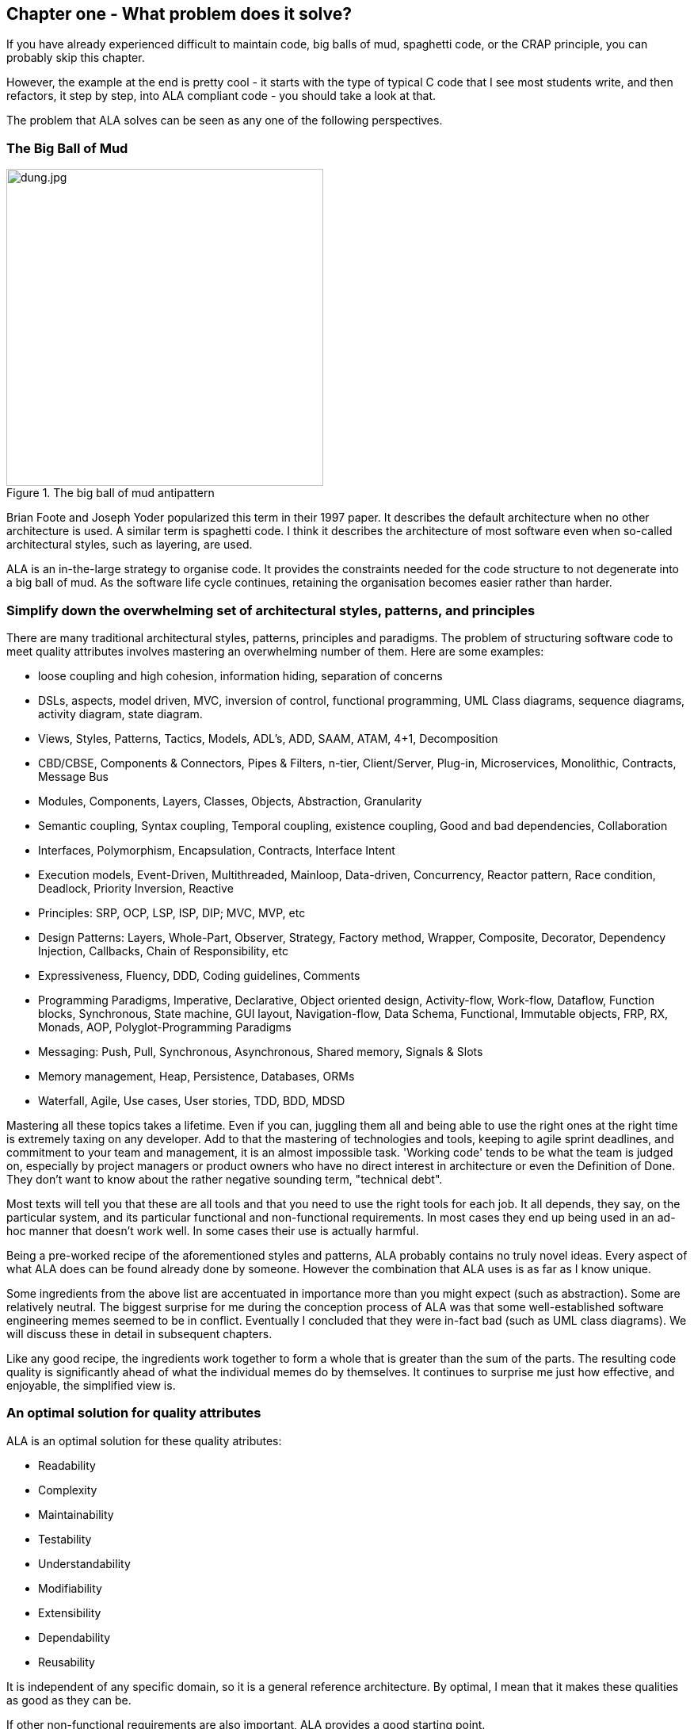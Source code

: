 :imagesdir: images


== Chapter one - What problem does it solve?

If you have already experienced difficult to maintain code, big balls of mud, spaghetti code, or the CRAP principle, you can probably skip this chapter.

However, the example at the end is pretty cool - it starts with the type of typical C code that I see most students write, and then refactors, it step by step, into ALA compliant code - you should take a look at that.

The problem that ALA solves can be seen as any one of the following perspectives.

=== The Big Ball of Mud

[.float-group]
-- 
image::dung.jpg[dung.jpg,400, title="The big ball of mud antipattern", float="right"]


Brian Foote and Joseph Yoder popularized this term in their 1997 paper. It describes the default architecture when no other architecture is used. A similar term is spaghetti code. I think it describes the architecture of most software even when so-called architectural styles, such as layering, are used.

ALA is an in-the-large strategy to organise code. It provides the constraints needed for the code structure to not degenerate into a big ball of mud. As the software  life cycle continues, retaining the organisation becomes easier rather than harder.

--

=== Simplify down the overwhelming set of architectural styles, patterns, and principles

There are many traditional architectural styles, patterns, principles and paradigms. The problem of structuring software code to meet quality attributes involves mastering an overwhelming number of them. Here are some examples:  


* loose coupling and high cohesion, information hiding, separation of concerns
* DSLs, aspects, model driven, MVC, inversion of control, functional programming, UML Class diagrams, sequence diagrams, activity diagram, state diagram.
* Views, Styles, Patterns, Tactics, Models, ADL's, ADD, SAAM, ATAM, 4+1, Decomposition
* CBD/CBSE, Components & Connectors, Pipes & Filters, n-tier, Client/Server, Plug-in, Microservices, Monolithic, Contracts, Message Bus
* Modules, Components, Layers, Classes, Objects, Abstraction, Granularity 
* Semantic coupling, Syntax coupling, Temporal coupling, existence coupling, Good and bad dependencies, Collaboration
* Interfaces, Polymorphism, Encapsulation, Contracts, Interface Intent
* Execution models, Event-Driven, Multithreaded, Mainloop, Data-driven, Concurrency, Reactor pattern, Race condition, Deadlock, Priority Inversion, Reactive 
* Principles: SRP, OCP, LSP, ISP, DIP; MVC, MVP, etc 
* Design Patterns: Layers, Whole-Part, Observer, Strategy, Factory method, Wrapper, Composite, Decorator, Dependency Injection, Callbacks, Chain of Responsibility, etc
* Expressiveness, Fluency, DDD, Coding guidelines, Comments
* Programming Paradigms, Imperative, Declarative, Object oriented design, Activity-flow, Work-flow, Dataflow, Function blocks, Synchronous, State machine, GUI layout, Navigation-flow, Data Schema, Functional, Immutable objects, FRP, RX, Monads, AOP, Polyglot-Programming Paradigms
* Messaging: Push, Pull, Synchronous, Asynchronous, Shared memory, Signals & Slots
* Memory management, Heap, Persistence, Databases, ORMs
* Waterfall, Agile, Use cases, User stories, TDD, BDD, MDSD

Mastering all these topics takes a lifetime. Even if you can, juggling them all and being able to use the right ones at the right time is extremely taxing on any developer. Add to that the mastering of technologies and tools, keeping to agile sprint deadlines, and commitment to your team and management, it is an almost impossible task. 'Working code' tends to be what the team is judged on, especially by project managers or product owners who have no direct interest in architecture or even the Definition of Done. They don't want to know about the rather negative sounding term, "technical debt".

Most texts will tell you that these are all tools and that you need to use the right tools for each job. It all depends, they say, on the particular system, and its particular functional and non-functional requirements. In most cases they end up being used in an ad-hoc manner that doesn't work well. In some cases their use is actually harmful.

Being a pre-worked recipe of the aforementioned styles and patterns, ALA probably contains no truly novel ideas. Every aspect of what ALA does can be found already done by someone. However the combination that ALA uses is as far as I know unique.

Some ingredients from the above list are accentuated in importance more than you might expect (such as abstraction). Some are relatively neutral. The biggest surprise for me during the conception process of ALA was that some well-established software engineering memes seemed to be in conflict. Eventually I concluded that they were in-fact bad (such as UML class diagrams). We will discuss these in detail in subsequent chapters.

Like any good recipe, the ingredients work together to form a whole that is greater than the sum of the parts. The resulting code quality is significantly ahead of what the individual memes do by themselves. It continues to surprise me just how effective, and enjoyable, the simplified view is. 


=== An optimal solution for quality attributes

ALA is an optimal solution for these quality atributes:

** Readability
** Complexity
** Maintainability
** Testability
** Understandability
** Modifiability
** Extensibility
** Dependability
** Reusability

It is independent of any specific domain, so it is a general reference architecture. By optimal, I mean that it makes these qualities as good as they can be.


If other non-functional requirements are also important, ALA provides a good starting point. 

** Performance
** Availability
** Scalability
** Portability
** Distributability
** Security
** Usability
** Fault-tolerance

Even if the ALA structure must be compromised in places for other qualities, it is still better to start with these quality attributes optimised and deviate from them as necessary. As it happens, the maintainability resulting from ALA frequently makes other quality attributes easier to achieve as well. For example, in an ALA application it is often easy to make performance optimizations in the execution model that don't affect the application code. For example, an application first written to run on a single processor can more easily be distributed to multiple processors. Or, you can port an application by swapping out domain abstractions without changing the application code.



==== Readability 


[.float-group]
-- 
image::close_up_code.jpg[close_up_code.jpg,400, title="One big program", float="right"]

Modules don't necessarily make pieces of code that are readable in isolation.  

ALA code is readable, not because of style, convention, comments or documentation, but because any one piece of code appears to you as a separate uncoupled little program that is readable in complete isolation. 
--



==== Complexity

There is a meme in the software industry that says that the complexity of software must be some function of its size. This need not be so. With proper use of abstraction it is possible to have complexity that is constant regardless of program size. ALA makes use of this.

anchor:ComplexityGraph1[]

// [chart,line,file="complexity_curve.png", opt="title=Complexity,x-label=KLOC,legend=bottom"]
[chart,line,file="complexity_curve.png", opt="title=Complexity,x-label=KLOC"]
--
//Big ball of mud

1,	10
2,	20
5,	50
10,	100
20,	200
50,	500

//Loosely coupled

1,	10
2,	14
5,	22
10,	32
20,	45
50,	71
100,100
200,141
500,224
1000,316

//ALA

1,	10
2,	11
5,	12
10,	13
20,	13
50,	15
100,16
200,17
500,19
1000,20

//Code writer's brain limit

1,	100
2,	100
5,	100
10,	100
20,	100
50,	100
100,100
200,100
500,100
1000,100


//Code reader's brain limit

1,	50
2,	50
5,	50
10,	50
20,	50
50,	50
100,50
200,50
500,50
1000,50
--

This is a qualitative graph comparing the complexity of an ALA application with that of a big ball of mud and an average loosely coupled application. This is further explained later <<ComplexityGraph2,here>>.


==== Maintainability

The maintainability effort over time should qualitatively follow the green curve in the graph below because as software artefacts are written, their reuse should reduce the effort required for other user stories. Product owners seem to have an innate sense that we manage to organise our code such that this happens. That is why they get so frustrated when things seem to take longer and longer over time, and they often ask us "haven't we done this before". In practice, too often we follow the red curve. Maintenance eventually gets so difficult that we want to throw it away and start again. We reason we can do better. My experience is that we don't do better when we rewrite. We just create another mess. It is just a psychological bias on the part of the developer caused by a combination of a) the Dunning Kruger effect and b) the fact that it is easier to read our own recently written code than someone else's.

If we apply all the well known styles and principles, the best we seem to be typically manage is the orange curve, which comes from the COCOMO models, and which still has maintenance effort continuously increasing.

When we did an experimental re-write of a legacy application using ALA, and measured its maintainability attribute, it comes out as improving over time by several different measures.



[chart,line,file="effort_curve.png", opt="title=Effort per user-story,x-label=months"]
--
//Big ball of mud
1,	5
2,	5
3,	6
4,	6
5,	7
6,	8
7,	9
8,	10
9,	12
10,	13
11,	15
12,	17
13,	19
14,	21
15,	24
16,	28
17,	32
18,	37
19,	43

//Cocomo
1,	16
2,	17
3,	17
4,	18
5,	18
6,	19
7,	19
8,	19
9,	19
10,	20
11,	20
12,	20
13,	20
14,	20
15,	20
16,	20
17,	21
18,	21
19,	21
20,	21
21,	21
22,	21
23,	21
24,	21

//ALA
1,	30
2,	21
3,	17
4,	15
5,	13
6,	11
7,	10
8,	9
9,	8
10,	8
11,	7
12,	7
13,	6
14,	6
15,	5
16,	5
17,	4
18,	4
19,	3
20,	3
21,	3
22,	2
23,	2
24,	2
--

ALA is based on the theoretical architectural constraints needed to follow the green curve. 


==== Testability

In ALA all code is testable. ALA makes it clear when to mock and when to test with dependencies in place. All dependencies are left in place, because all dependencies are design-time or knowledge dependencies. 

Therefore, when testing the application layer abstractions, they are tested with their domain abstraction dependencies. In other words, testing the application is acceptance testing.

Testing domain abstractions is easy with units tests because abstractions are zero-coupled. Mocks objects are wired to ports.



=== Structure hidden inside the modules

The problem in most large code bases is that the system structure, the in-the-large structure, is not explicit. It is distributed inside the modules themselves. Collaboration between modules is implicitly hidden inside them. Finding this structure, even for a single user story can be time consuming. I have often spent a whole day doing that, doing countless all-files searches following function calls or method calls of the user story through many modules just to end up changing one line of code. Many developers I have spoken to can identify with this experience.

It can get a lot worse as the system gets larger. In a seemingly bizarre twist, the more loosely coupled you make the elements, the harder it gets to trace a user story because of the indirections. Some people conclude that loose coupling and being able to trace through a user-story are naturally in conflict.

I call this situation SMITA (Structure Missing in the Action). The internal structure is sometimes drawn as a model - high-level documentation of the hidden structure. But such models are a secondary source of truth.

ALA completely eliminates this problem and this conflict. The structure is explicitly coded in one place, without any indirections. Yet the abstractions are zero-coupled. 







=== The CRAP cycle

Typical bright young engineers come out of university knowing C++ or Java (or other C*, low-level, imperative, language that mimics the silicon), and are confident that, because the language is Turing-complete, if they string together enough statements, they can accomplish anything. At first they can. There hardly seems a need for a software architect to be involved. And besides, we are told that a design can emerge through incremental refactoring.

image::Cynefin.jpg[Cynefin.jpg,800, title="Code can quickly follow the Cynefin quadrants into the complex"]

As the program gets larger, things get a little more complicated, but the young developer's brain is still up to the task, not realizing he has already surpassed anyone else's ability to read his code. He is still able to get more features working. One day parts of the 'transition'. It becomes somewhere you don't want to go. On the Cynfin diagram, it has transitioned from the complicated quadrant to the complex quadrant. And now it is trapped there. It is too complex for refactoring.  

The incremental effort to maintain starts to eat away and eventually exceed the incremental increase in value. This now negative return causes the codebase itself to eventually lose value, until it is no longer an asset to the business. 

It has transitioned to chaos. It will be abandoned. When a new bright young engineer who knows C* arrives, he looks at the legacy codebase and is convinced that he can do better. And the cycle repeats. This is the CRAP cycle (Create, Repair, Abandon, rePlace). ALA is the only method I know that can prevent the CRAP cycle.


==== A short history of ALA

From early on in my career, I experienced the CRAP cycle, not so much rewriting applications, but trying to avoid the mess when writing new ones. When starting from a blank piece of paper, I would research all the architectural styles and principles. I would come across things like 'loose coupling', and I remember asking myself, yes but how does one accomplish that? Each time I would still fail.

I started searching for a pre-worked, generally applicable, 'template architecture' that would tell me what the organisation of the code should look like for any program. I searched for such a thing many times over a long career and never found one. Some would say that this is because the highest level structure depends on project specific requirements.

Finally, near the end of my career, I have that template meta-structure that's applicable to all programs. The turning point was when I noticed two (accidental) successes in parts of two projects. These successes were only noticed years later, 15 years in one case and 5 years in the other. They had each undergone considerable maintenance during that time. But their simplicity had never degraded and their maintenance had always been straightforward. It was like being at a rubbish dump and noticing two pieces of metal that had never rusted. "That's weird", you think to yourself. "What is going on here?"

One of them had the same functionality as another piece of software that I had written years earlier. That software was the worst I had ever written. It was truly a big ball of mud, and maintenance had become completely impossible, causing the whole product to be abandoned. So it wasn't what the software did that made the difference between good and bad. It was how it was done.

Analysing the common properties of those two code bases, gave clues that eventually resulted in a theoretical understanding of how to deal with complex systems. This meta-structure is what I now call Abstraction Layered Architecture.

Subsequently, I ran some experiments to see if the maintainability and non-complexity could be predictably reproduced. These experiments, which have worked spectacularly well so far, are discussed as a project at the end of every chapter.


=== Example project - Thermometer

In this example project, we will first do conventional C code using functions, then refactor it into abstraction layers, and finally improve on that using classes.  

// Applying ALA to functional composition means three things:

// *  Functions (or small groups of them) are abstractions.

// For our purpose here, an abstraction means that our brain can easily learn (by reading the function name or a comment) and retain what a function essentially does. It means that when other programmers are reading your code where a function is called, they don't have to 'follow the indirection' - they can stay with the code unit they are in, and read it like any other line of code. It means a single responsibility. It means it knows nothing about the content of any other abstractions. It means reuseable, and it means stable. The name of the function should not be generic ProcessData, or CalculateResult. It should not be the name of the event that caused it to be executed like PulseComplete. If it calculates a result, it does not know where that result goes. It does not directly call another abstraction at the same level. Instead, it either returns it, or calls a function that was passed to it (like the functional programming guys do).

// * Functions go in a small number of discrete abstraction levels.

// This implies that function call depth is at most three (not counting library functions at a 4th level).

// The first level function contains all knowledge about the application requirements. No implementation here, just describe the requirements in terms of other functions.

// The second level is functions that contain knowledge about reusable operations in the problem domain. It has all the abstractions needed to make it possible for the first level to describe the requirements. No function at this level knows anything about the specific application. An example would be calculate mortgage repayments, or filter data.

// The third level functions are at an even greater level of abstraction, things that would be potentially reusable in many domains. It should have the abstraction level of the types of programming problems being solved. Examples might be communications, persistence, logging. None of these functions can have any knowledge of the specific application, nor the domain. So the persistence functions are not persistence of specific domain objects. With configuration, they would know how to persist anything.  

// A function that doesn't clearly belong at one of these abstraction levels should be split in two. Specific application knowledge generally becomes configuration parameters in the higher layer of a more abstract function in the domain layer.

// For completeness, a 4th level would be your programming language library. Nowhere in these levels is the underlying hardware, nor data. Later we will see where they go, but for now forget all preconceived notions of layers such as UI, business logic and Database. In ALA, these are not layers, just abstractions in the domain layer (that know nothing about each other) that get wired together by the application in the top layer.  

// * The top layer just describes the requirements.

// The top layer describes requirements and that's all it does (like a DSL). It composes functions from the lower layers, and configures them for a specific purpose according to the requirements. 

Functions have an execution model we are already familiar with, making this first example easier to understand. However, keep in mind that, for whole programs, this execution model does not usually make a good programming paradigm. An emergent property of ALA is its support of multiple and diverse programming paradigms including your own. We do this to improve expressiveness of the requirements. 

Nevertheless, functional composition is a passable programming paradigm for a tiny, dedicated embedded program in a micro-controller such as our thermometer. Let's have a look at some typical code:


==== Bad code

.configurations.h
[source,C]
 #define BATCHSIZE 100
 
.main.c
[source,C]
 #include "configurations.h"
 void main()
 {
    int temperatures[BATCHSIZE];
    ConfigureTemperaturesAdc();
    while (1)
    {
        GetTemperaturesFromAdc(temperatures); // gets a batch of readings at a time
        ProcessTemperatures(tempertures)
    }
 }

.process.c
[source,C]
 void ProcessTemperatures(int adcs[])  
 {
    float temperature;
    for (i = 0; i<BATCHSIZE; i++) {  
        temperature = (adcs[i] + 4) * 8.3; // convert adc to celcius  
        temperature = SmoothTemperature(temperature);  
        ResampleTemperature(temperature);
    }
 }

.Resample.c
[source,C]
 void ResampleTemperature(float temperature)  
 {
    static int counter = 0;
    counter++;
    if (counter==15)
    {
        DisplayTemperature(temperature);
        counter = 0;
    }
 }

.smooth.c
[source,C]
 // smooth the reading before displaying
 float SmoothTemperature(float temperature) 
 {
    static filtered = 0;
    filtered = filtered*9/10 + temperature/10; 
    return filtered;
 }

.adc.c
[source,C]
 #include "configurations.h"
 void ConfigureTemperaturesAdc()
 {
    // configure ADC channel 2 to do DMA BATCHSIZE values at a time
 }
 float GetTemperaturesFromAdc(int temperatures[]) 
 {
    for (i = 0; i<BATCHSIZE; i++) {
        temperature[i] = ReadAdcChannel(2);  // pseudocode here for the adc read
    }
 }

////
<1> function name is specific to this application, destroying it as a potential abstraction
<2> functions are collaborating to implement the 100 samples at a time requirement
<3> details from requirements appearing inside functions (all the constants), destroying potential abstractions
<4> function name doesn't describe an abstraction
<5> function has three responsibilities, process 100 samples at a time, convert to Celsius, and Filtering
<6> function composition in wrong level (only the application knows this needs doing
<7> function composition too deep (function composition should be shallow)
<8> Temporal problems - if adc readings take 1 ms, main loop time is 100 ms
////

At first this code wont look that bad, but that's only because the whole program is so small. It looks modular, but you still have to read all of it to understand any part of it. That's possible for small programs, but of course that strategy won't scale up.

As we are taught to do, different responsibilities of the thermometer implementation have been separated out into smaller pieces with smaller responsibilities, although ProcessTemperatures appears to have three responsibilities. The problem is that all the pieces are in some way collaborating to make a thermometer. They are all coupled in some way, both explicitly or implicitly. That's why we have to read all the code to understand the thermometer. Scale this up to 5000 lines of code, and we will have a big mess.


We are going to refactor the program using the ALA strategy:

* every piece of knowledge about 'being a thermometer' will be in one function
* that 'Thermometer' function will be at the top
* that function will do no real work itself
* how to do more abstract things will be put into other functions
* those functions will not know anything about temperature or thermometer
* The top layer function will compose the abstract functions it needs to build a thermometer

==== Toward ALA code




.application.c
[source,C]
 #define BATCHSIZE 100
 void main()
 {
    int adcs[DMABATCHSIZE];
    float temperatureCelcius;
    float smoothedTemperatureCelcius;
    while (1)
    {
        GetAdcReadings(adcs, 2, DMABATCHSIZE);  // channel=2
        for (i = 0; i<BATCHSIZE; i++) {
            temperatureInCelcius = OffsetAndScale(adc, offset=4, slope=8.3); 
            smoothedTemperatureCelcius = Filter(temperatureCelcius, 10); 
            if (SampleEvery(15)) 
            {
                Display(FloatToString(smoothedTemperatureCelcius, "#.#"));
            );
        }
    }
 }



.offsetandscale.c - (domain abstraction)
[source,C]
 // offset and scale a value
 void OffsetAndScale(float data, float offset, float scale) 
 {
    return (data + offset) * scale;
 }



.filter.c - (domain abstraction)
[source,C] 
 // IIR 1st order filter, higher filterstrength is lower cutoff frequency 
 float Filter(float input, int strength)  
 {
    static float filtered = 0.0; 
    filtered = (filtered * (strength-1) + input) / strength
    return filtered;
 }



.resample.c - (domain abstraction)
[source,C] 
 // Returns true every n times it is called
 bool SampleEvery(int n)  
 {
    static counter = 0; 
    counter++;
    if (counter>=n)
    {
       counter = 0;
       rv = true;
    }
    else
    {
       rv =  false;
    }
    return rv;
 }


The code now begins to be arranged into two abstraction layers, the application layer and the domain abstractions layer. The application is now the only function that knows about being a thermometer. (It is still doing some logic work - the 'for loop' and 'if statement', which we will address soon.) 

All the other functions are now more abstract - they know nothing about thermometers - GetAdcReadings, OffsetAndScale, SampleEvery, Filter, FloatToString, and Display. Notice that the word 'thermometer' has been removed from their names, and none of them contain constants or any other references that are to do with a thermometer or temperature. 

These abstract functions give you six things:

. Abstract functions are way easier to learn and remember what they do
. Abstract functions give *design-time* encapsulation i.e. zero coupling.
. Abstract functions can be understood by themselves
. Abstract function interfaces are way more stable - as stable as the concept of the abstraction itself
. Abstract functions are reusable
. Abstract functions are testable
. As a consequence of 1., the application function can also now be understood by itself


Now let's go one more step and create an abstraction to do what that for loop does: This may seem like a retrograde step, but we need to understand this mechanism to move to our final goal of expressing the requirements through pure composition of abstractions. We want to move the 'for loop' out into its own abstraction, but we don't want to move the code that's inside it. We accomplish this by putting the code inside it into another function and passing that function to the for loop function:  



==== Further toward ALA code


.application.c
[source,C]
 #define DMABATCHSIZE 100
 void main()  
 {
    int adcs[DMABATCHSIZE];
    float temperatureCelcius;
    float smoothedTemperatureCelcius;
    ConfigureAdc(2, DMABATCHSIZE)
    while (1)
    {
        GetAdcReadings(adcs, 2, DMABATCHSIZE);  // channel=2 
        foreach(adcs, func1);
    }
 }
 void func1(float adc)
 {  
    temperatureInCelcius = OffsetAndScale(adc, offset=4, slope=8.3); 
    smoothedTemperatureCelcius = Filter(temperatureCelcius, 10); 
    if (SampleEvery(15)) 
    {
        Display(FloatToString(smoothedTemperatureCelcius, "#.#"));
    );
 }



.foreach.c
[source,C]
 void foreach(int values[], void (*f)(int))
 {
    for (i = 0; i<sizeof(values)/sizeof(*values); i++) {
        (*f)(values[i]);
    }
 }




"func1" is not an abstraction - you cannot give it a name and learn a simple concept of what it does. That's why I gave it a non-descript name. The content of func1 is cohesively just part of the thermometer application. The name _func1_ only serves as a symbolic connection within cohesive code - nothing more than a wiring between two points in the program. In this case func1 is immediately below where it is used in the same small file. But as a program grows, these symbolic wirings are always hard to follow. You would need to resort to text searches to find these connections. These types of connections can be numerous and unstructured in larger programs, and the best way to deal with them is diagrams. A line on a diagram is like a symbolic connection between two points, but it's anonymous and easy to follow. However, this particular one can be dealt with in text form. So let's go ahead and remove it by using an anonymous function directly as the second parameter of foreach: 




.application.c
[source,C]
 #define DMABATCHSIZE 100
 void main()  
 {
    int adcs[DMABATCHSIZE];
    float temperatureCelcius;
    float smoothedTemperatureCelcius;
    ConfigureAdc(2, DMABATCHSIZE)
    while (1)
    {
        GetAdcReadings(adcs, 2, DMABATCHSIZE);  // channel=2 
        foreach(adcs, (adc)=>{
            temperatureInCelcius = OffsetAndScale(adc, offset=4, slope=8.3); 
            smoothedTemperatureCelcius = Filter(temperatureCelcius, 10); 
            if (SampleEvery(15)) 
            {
                Display(FloatToString(smoothedTemperatureCelcius, "#.#"));
            );
        });
    }
 }


It uses the lambda syntax '()=>{}', which if you are not already familiar with, is worth getting used to. It's a function without a name, so think of the => as being instead of the name of the function, the round brackets as the parameters, and the curly braces as the body of the function. 

The next thing we want to do is get rid of the while loop, get rid of the indenting, and stop handling the data that is being passed from one function to another. None of them have anything to do with a thermometer. All those intermediate holding variables: adcs, temperatureCelcius, etc are all just symbolic connections. They are too much work when we just want to compose our thermometer from abstractions.

The while loop and all the indenting are there only because we have 'execution flow' tied in with our composition of abstractions. Basically we want to make control of execution flow another abstraction so that the thermometer can be built by just composing abstractions rather than writing executing code. 

To do this we will first show how its done using monads. If you don't know about monads just skip the section as we don't need this step to understand our final goal. But for those who do understand monads, it is interesting to visit this step to see why the functional programming guys invented them. Then in the following step we will go to ordinary classes with ports instead of monads.

////
<1> The application function is readable in isolation (without having to go and read code inside any of the abstractions.
<2> The application describes the thermometer, has all the details of the thermometer, and does nothing else. It delegates all the actual work to the domain abstractions. The application knows nothing of how the abstractions work, only what they do.
<3> None of the abstractions know anything about each other or anything about the application. They don't know they are being used to make a thermometer. They are readable in isolation. It easy to remeber what they do. They are more stable. They are reusable.
<4> Application knows the detail of how many ADC readings to get at a time for performance, but not that the adc uses dma to do that. 
<5> Application knows the conversion factor from ADC to Celsius but not how to do offsetting and scaling.
<6> Application knows the amount of filtering needed to get a smooth thermometer but not how to do filtering.
<7> The emphasis is on 'abstraction' not on 'zero side effects'. Filter and SampleEvery are good abstractions despite having a side effect.

These are more properties of the abstraction layered version:

* The application can easily be rewired to do things like the following examples:
** swap the order of processing of the SampleEvery and the filtering to improve performance
** insert a new data processing operation between say the scaling and the filter
** add a logging output destination
** switch to a different type of ADC or display
** add adapters or wrappers for using 3rd party components

* If the requirements of the thermometer change, no domain abstractions would change - because they don't know anything specific about thermometers.  

* In this 'functional composition', at run-time, data comes up into the application code layer and back down into the domain abstractions layer at each step. That's why the application has some local variables to store the data temporarily at various points during the processing. In most other programming paradigms we will use, the data will not come up to the application layer at run-time. Instead, it will go directly between the instances of the domain abstractions. The application will be concerned with wiring them together, not with handling data.
////

////

==== Composing with lambda functions

In the previous code, the application code was handling the data at run-time. It was using those intermediate variables to store the data it received from each function, and then passing that data to the next function. But it wasn't doing anything with the data. It would be much nicer if the application just did the job of composing the functions, but the data passed directly from one to another at rin-time.

This can be accomplished (in a awkward manner) using anonymous lambda functions. Each function has the next function passed into it:




.application.c
[source,C]
 #define DMABATCHSIZE 100
 void main()
 {
    ConfigureAdc(Channel=2, DMABATCHSIZE)
    while (1)
    {
        GetAdcReadings(Channel=2, DmaBatchSize=DMABATCHSIZE, (values) => 
            {
                foreach(values, (value)=> 
                    { 
                        OffsetAndScale(value, offset=4, slope=8.3, (value)=>
                            {
                                Filter(value, 10, (value)=>
                                    {
                                        SampleEvery(value, 15, Display);
                                    }
                                );
                            }
                        );
                    }
                );
            }
        );
    }
 }






It also allows us to take the for loop logic out of the application and use an abstraction instead, "foreach".
It gets us closer from a composition of abstractions point of view, but all that indenting is impractical. And we needed almost empty lambda functions just to contain the other functions. We need a fluent syntax to express the composition. Lets see how it looks using monads.

////

==== Brief detour: composing with monads

.application.c
[source,C]
....
 void main()
 {
    program = new ADC(channel=2, batchSize=100)
    .foreach()
    .OffsetAndScale(offset=4, slope=8.3)
    .Filter(strength=10)
    .SampleEvery(15)
    .NumberToString(format="#.#")
    .Display();
    
    program.Run();
 }
....



Monads have allowed us to separate execution flow from composition flow. The composition flow is now a pure dataflow paradigm. Data will flow from the ADC to the display, so that is directly represented by the composition. How it executes is separated out, and we will go into how that works shortly. Let's first understand the 'composition' and why this is so important.

Even if you don't understand how the monads work, you can see that syntactically the program is now very nice because all it does is compose instances of abstractions, and configure them with constants to be a thermometer. The composition is not declarative - it is _dataflow_, because dataflow suits how to describe the thermometer. If we let go of how it executes and just trust that the dataflow from one instance of an abstraction to the next works, the program becomes highly readable.

////
It suits where a part of a program has all of these characteristics:

. dedicated CPU 
. process a job as fast as it can in computer time
. doesn't have to wait for anything while it is being done
. nothing else needs doing while this is happening
. the sequence is known ahead of time (proactive not reactive)


An 'algorithm' is an example of something that suits functional composition.

It is common to use multi-threading as the solution to the first four problems in the bullet list. That is a really bad and dangerous way to force what is fundamentally the wrong programming programming paradigm to do the job. Multiple threads are good to solve a small class of performance problems only. The programming paradigms we will use throughout the examples in this book are way better at expressing solutions than multiple concurrent threads exchanong messages. End of rant.

////

We are using the word 'composition' here to mean the things we are joining together in adjacent lines of code. It can also mean joining boxes with lines in a diagram. Think of a composition as analogous to the adjacent notes in a music score, which are always played successively. If the lines of code are statements or function calls, we are composing things for imperative execution by the CPU. If the lines of code are data processors, we are composing things for successive processing of data. The output of one passes directly to the input of the next. 

If we are stuck with thinking in terms of imperative execution flow (the only way of thinking in the C language) we will need to try hard to let that go, and realize that in ALA, 'composition' can be any programming paradigm you want.  

Also notice that the first statement just builds the program. Then the second statement sets it running. This two stage aspect of monads is common in the programming paradigms we will use in ALA. It is because the underlying execution flow is not the same as the flow of the programming paradigm. We first wire it up, and then we tell the wired up structure to 'execute'.

There is a second important difference from the while loop version. The while loop version handled the data itself. Each function returned the data which was stored in a local, otherwise useless, variable and then passed into the next function. The monad code doesn't do that. Instead, it creates and wires together objects which will, at run-time, send the data directly from one to another via an interface. This does not mean that the abstractions themselves know anything about each other - they are still zero coupled. But the application now doesn't have to deal with the mechanics of dataflow. It just has to compose abstractions.

Lastly, here's how monads actually execute - the execution model. Don't worry if this doesn't make sense. 

Each function in the program statement (the function after each dot) executes once at the start. They are not executed when the program is running. Each of these functions first instantiates an object (using new), and secondly wires that object to the previous object. 

The functions wire the objects together using an abstract interface. Common interfaces used for monads are IEnumerable or IObservable. These interfaces support iteration of data, by returning an IEnmerator or IObserver. If using the IEnumerator interface, there is a simple method in the interface that pulls data from the previous object. If using the IObseravble interface, there is a simple method in the interface that pushes data to the next object. So IEnumerable/IEnumerator and IObservable/IObserver as abstractions are pretty much just the concept of dataflow, the same abstract concept we will use in the ALA version. 



==== Composing with plain objects


////
The most common programming paradigm we will likely want to use is dataflow. When we compose domain abstractions together using this paradigm, we mean that at run-time data will pass between adjacently wired instances. There may be waits, thread swaps, or IO along the way. It may take days for the data to flow through. But the flow is directly expressed as adjacent lines of code. A dataflow implementation used in functional programming is monads. We wont learn further about monads here (many have attempted to explain monads and failed), except to say that this is what the Thermometer example might look like using them. 
////

Here is the same program as above, but we are using plain classes with ports instead of monads. We use the 'new' keyword explicitly to create the instances of abstractions, and explicitly wire them together using a wiring function. It's a little less succinct than the monad version, but the idea of "objects with ports that you wire together like electronic components" is easier to understand, and more versatile. It is necessary for developers to be able to write new domain abstractions, so this needs to be easy.

.application.c
[source,C]
....
 void main()
 {
    program = new ADC(channel=2,batchSize=100)
        .WireIn(new Foreach())
        .wireIn(new OffsetAndScale(offset=4, slope=8.3))
        .wireIn(new Filter(strength=10))
        .wireIn(new SampleEvery(15))
        .WireIn(new NumberToString(format="#.#")
        .wireIn(new Display());
       
    program.Run();
 }
....


The wireIn method is doing dependency injection. 

The WireIn method returns the new object, so it is possible to string WireIns together. This is called fluent syntax. 


==== Using multiple programming paradigms:


Monads are generally not versatile enough to handle multiple ports of different programming paradigms, which we will want in ALA programs. Abstractions usually only support dataflow. But what if we want to also compose the UI, or event-driven? What if we want to compose transitions between states of a state machine? In ALA, we are able to do all this in the one application, in the same way - using whatever programming paradigms are the best way to express the requirements. 

Some instances of abstractions will need to take part in multiple paradigms, such as both UI and dataflow. When we boil down the description of our requirements to pure composition, our composition will often be a graph of relationships. And when you have a graph, your composition is best described by a diagram. 

To illustrate this let's add some UI to our thermometer:

image::ThermometerDiagram.png[ThermometerDiagram.png,500, title="Thermometer application complete with UI"]


The diagram has both UI composition and dataflow composition. For the UI part of the composition, the lines obviously don't mean dataflow - they mean 'display inside'. So now different lines in our diagram have different meanings. Here is how that diagram is represented as text. 




.application.c
[source,C]
....
 void main()
 {
    FloatField temperature;
 
    program = new ADC(channel=2)
        .WireIn(new Foreach())
        .wireIn(new OffsetAndScale(offset=4, slope=8.3))
        .wireIn(new Filter(10))
        .wireIn(new SampleEvery(100))
        .WireIn(new NumberToString()
        .wireIn(temperature = new FloatField());
    
    mainwindow = new Window()
       .wireTo(new Label("Temperture:"))
       .WireTo(temperature);

    mainwindow.Run();
 }
....

The text of the ALA thermometer has a symbolic connection for one of the wirings, "temperature". This is ok in this small program, but doing that won't scale up. That is why we consider the diagram to be the source, and this text version is generated from it.

Looking once again at the diagram, you can see that ALA has allowed us to keep all cohesive knowledge about a thermometer together, and quite succinctly. It contains all the details needed to describe a thermometer, but does so in terms of domain abstractions that are not specific to a thermometer at all. There is no implementation in the application code. All implementation is done by domain abstractions. If you can see that point in the example code, then you are pretty much understanding ALA.

Once we have this diagram, it is easy to conceive how we might add features. For example, we could add two radio buttons into the UI, and wire then to a switcher abstraction that switches the data path between two instances of OffsetAndScale to change between Celcius and Faranheit.



